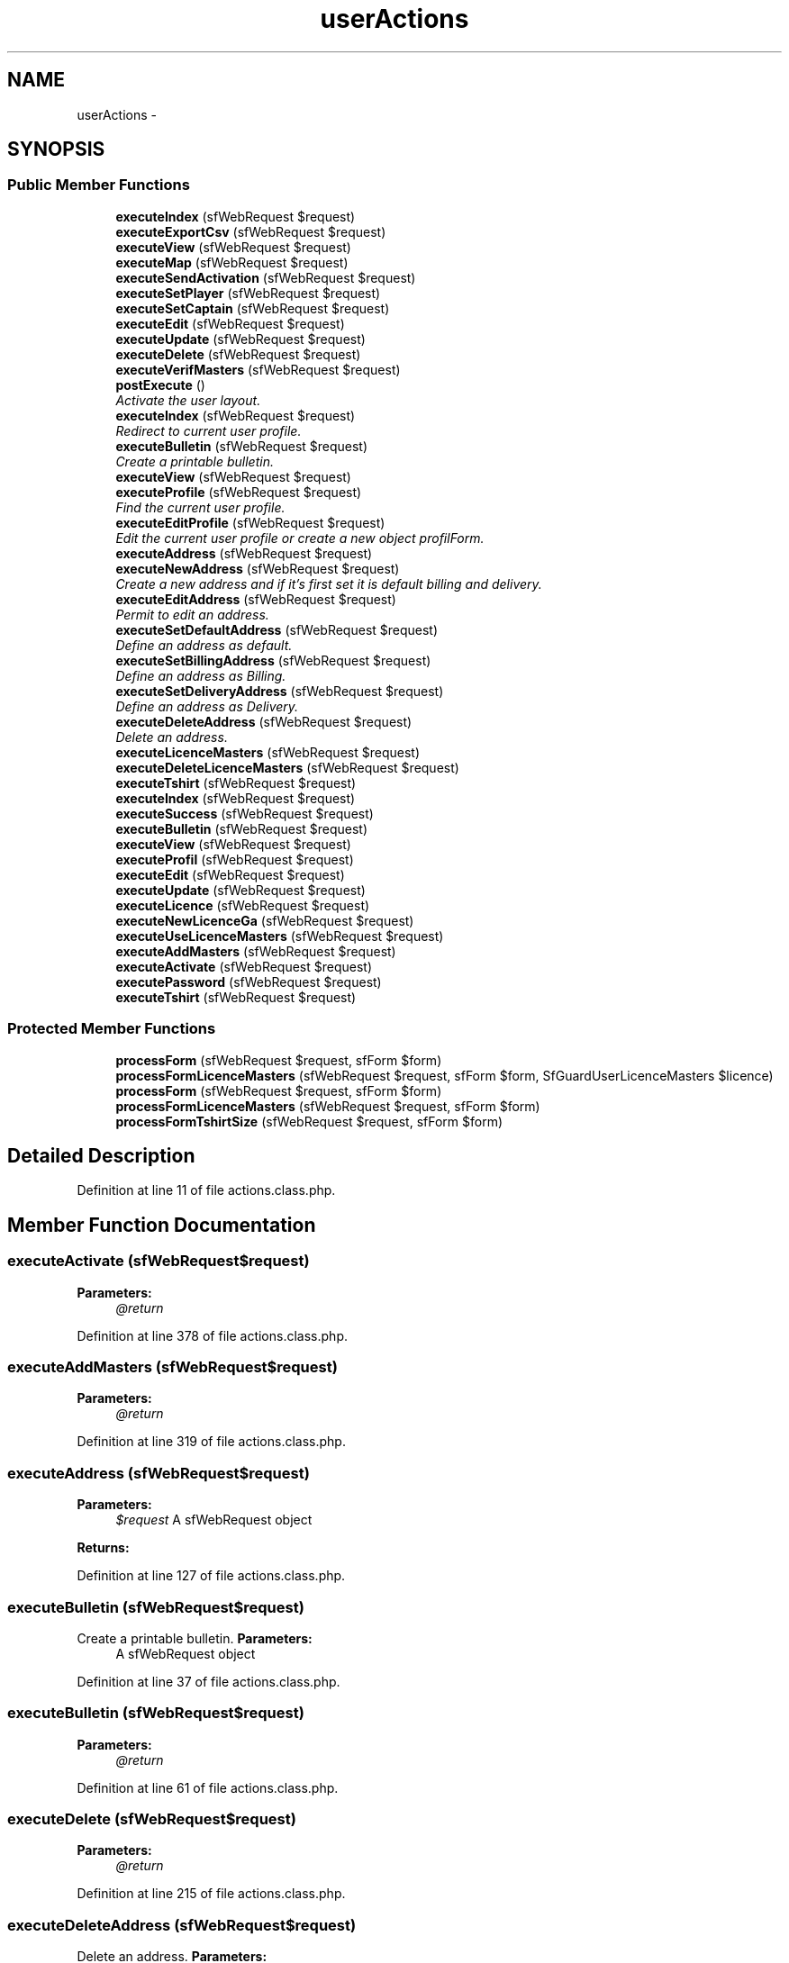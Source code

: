 .TH "userActions" 3 "Thu Jun 6 2013" "Lufy" \" -*- nroff -*-
.ad l
.nh
.SH NAME
userActions \- 
.SH SYNOPSIS
.br
.PP
.SS "Public Member Functions"

.in +1c
.ti -1c
.RI "\fBexecuteIndex\fP (sfWebRequest $request)"
.br
.ti -1c
.RI "\fBexecuteExportCsv\fP (sfWebRequest $request)"
.br
.ti -1c
.RI "\fBexecuteView\fP (sfWebRequest $request)"
.br
.ti -1c
.RI "\fBexecuteMap\fP (sfWebRequest $request)"
.br
.ti -1c
.RI "\fBexecuteSendActivation\fP (sfWebRequest $request)"
.br
.ti -1c
.RI "\fBexecuteSetPlayer\fP (sfWebRequest $request)"
.br
.ti -1c
.RI "\fBexecuteSetCaptain\fP (sfWebRequest $request)"
.br
.ti -1c
.RI "\fBexecuteEdit\fP (sfWebRequest $request)"
.br
.ti -1c
.RI "\fBexecuteUpdate\fP (sfWebRequest $request)"
.br
.ti -1c
.RI "\fBexecuteDelete\fP (sfWebRequest $request)"
.br
.ti -1c
.RI "\fBexecuteVerifMasters\fP (sfWebRequest $request)"
.br
.ti -1c
.RI "\fBpostExecute\fP ()"
.br
.RI "\fIActivate the user layout\&. \fP"
.ti -1c
.RI "\fBexecuteIndex\fP (sfWebRequest $request)"
.br
.RI "\fIRedirect to current user profile\&. \fP"
.ti -1c
.RI "\fBexecuteBulletin\fP (sfWebRequest $request)"
.br
.RI "\fICreate a printable bulletin\&. \fP"
.ti -1c
.RI "\fBexecuteView\fP (sfWebRequest $request)"
.br
.ti -1c
.RI "\fBexecuteProfile\fP (sfWebRequest $request)"
.br
.RI "\fIFind the current user profile\&. \fP"
.ti -1c
.RI "\fBexecuteEditProfile\fP (sfWebRequest $request)"
.br
.RI "\fIEdit the current user profile or create a new object profilForm\&. \fP"
.ti -1c
.RI "\fBexecuteAddress\fP (sfWebRequest $request)"
.br
.ti -1c
.RI "\fBexecuteNewAddress\fP (sfWebRequest $request)"
.br
.RI "\fICreate a new address and if it's first set it is default billing and delivery\&. \fP"
.ti -1c
.RI "\fBexecuteEditAddress\fP (sfWebRequest $request)"
.br
.RI "\fIPermit to edit an address\&. \fP"
.ti -1c
.RI "\fBexecuteSetDefaultAddress\fP (sfWebRequest $request)"
.br
.RI "\fIDefine an address as default\&. \fP"
.ti -1c
.RI "\fBexecuteSetBillingAddress\fP (sfWebRequest $request)"
.br
.RI "\fIDefine an address as Billing\&. \fP"
.ti -1c
.RI "\fBexecuteSetDeliveryAddress\fP (sfWebRequest $request)"
.br
.RI "\fIDefine an address as Delivery\&. \fP"
.ti -1c
.RI "\fBexecuteDeleteAddress\fP (sfWebRequest $request)"
.br
.RI "\fIDelete an address\&. \fP"
.ti -1c
.RI "\fBexecuteLicenceMasters\fP (sfWebRequest $request)"
.br
.ti -1c
.RI "\fBexecuteDeleteLicenceMasters\fP (sfWebRequest $request)"
.br
.ti -1c
.RI "\fBexecuteTshirt\fP (sfWebRequest $request)"
.br
.ti -1c
.RI "\fBexecuteIndex\fP (sfWebRequest $request)"
.br
.ti -1c
.RI "\fBexecuteSuccess\fP (sfWebRequest $request)"
.br
.ti -1c
.RI "\fBexecuteBulletin\fP (sfWebRequest $request)"
.br
.ti -1c
.RI "\fBexecuteView\fP (sfWebRequest $request)"
.br
.ti -1c
.RI "\fBexecuteProfil\fP (sfWebRequest $request)"
.br
.ti -1c
.RI "\fBexecuteEdit\fP (sfWebRequest $request)"
.br
.ti -1c
.RI "\fBexecuteUpdate\fP (sfWebRequest $request)"
.br
.ti -1c
.RI "\fBexecuteLicence\fP (sfWebRequest $request)"
.br
.ti -1c
.RI "\fBexecuteNewLicenceGa\fP (sfWebRequest $request)"
.br
.ti -1c
.RI "\fBexecuteUseLicenceMasters\fP (sfWebRequest $request)"
.br
.ti -1c
.RI "\fBexecuteAddMasters\fP (sfWebRequest $request)"
.br
.ti -1c
.RI "\fBexecuteActivate\fP (sfWebRequest $request)"
.br
.ti -1c
.RI "\fBexecutePassword\fP (sfWebRequest $request)"
.br
.ti -1c
.RI "\fBexecuteTshirt\fP (sfWebRequest $request)"
.br
.in -1c
.SS "Protected Member Functions"

.in +1c
.ti -1c
.RI "\fBprocessForm\fP (sfWebRequest $request, sfForm $form)"
.br
.ti -1c
.RI "\fBprocessFormLicenceMasters\fP (sfWebRequest $request, sfForm $form, SfGuardUserLicenceMasters $licence)"
.br
.ti -1c
.RI "\fBprocessForm\fP (sfWebRequest $request, sfForm $form)"
.br
.ti -1c
.RI "\fBprocessFormLicenceMasters\fP (sfWebRequest $request, sfForm $form)"
.br
.ti -1c
.RI "\fBprocessFormTshirtSize\fP (sfWebRequest $request, sfForm $form)"
.br
.in -1c
.SH "Detailed Description"
.PP 
Definition at line 11 of file actions\&.class\&.php\&.
.SH "Member Function Documentation"
.PP 
.SS "executeActivate (sfWebRequest$request)"
\fBParameters:\fP
.RS 4
\fI@return\fP 
.RE
.PP

.PP
Definition at line 378 of file actions\&.class\&.php\&.
.SS "executeAddMasters (sfWebRequest$request)"
\fBParameters:\fP
.RS 4
\fI@return\fP 
.RE
.PP

.PP
Definition at line 319 of file actions\&.class\&.php\&.
.SS "executeAddress (sfWebRequest$request)"
\fBParameters:\fP
.RS 4
\fI$request\fP A sfWebRequest object 
.RE
.PP
\fBReturns:\fP
.RS 4
.RE
.PP

.PP
Definition at line 127 of file actions\&.class\&.php\&.
.SS "executeBulletin (sfWebRequest$request)"

.PP
Create a printable bulletin\&. \fBParameters:\fP
.RS 4
\fI\fP A sfWebRequest object 
.RE
.PP

.PP
Definition at line 37 of file actions\&.class\&.php\&.
.SS "executeBulletin (sfWebRequest$request)"
\fBParameters:\fP
.RS 4
\fI@return\fP 
.RE
.PP

.PP
Definition at line 61 of file actions\&.class\&.php\&.
.SS "executeDelete (sfWebRequest$request)"
\fBParameters:\fP
.RS 4
\fI@return\fP 
.RE
.PP

.PP
Definition at line 215 of file actions\&.class\&.php\&.
.SS "executeDeleteAddress (sfWebRequest$request)"

.PP
Delete an address\&. \fBParameters:\fP
.RS 4
\fI$request\fP A sfWebRequest object 
.RE
.PP
\fBReturns:\fP
.RS 4
Redirect and Flash address 
.RE
.PP

.PP
Definition at line 255 of file actions\&.class\&.php\&.
.SS "executeDeleteLicenceMasters (sfWebRequest$request)"
\fBParameters:\fP
.RS 4
\fI@return\fP 
.RE
.PP

.PP
Definition at line 318 of file actions\&.class\&.php\&.
.SS "executeEdit (sfWebRequest$request)"
\fBParameters:\fP
.RS 4
\fI@return\fP 
.RE
.PP

.PP
Definition at line 170 of file actions\&.class\&.php\&.
.SS "executeEdit (sfWebRequest$request)"
\fBParameters:\fP
.RS 4
\fI@return\fP 
.RE
.PP

.PP
Definition at line 188 of file actions\&.class\&.php\&.
.SS "executeEditAddress (sfWebRequest$request)"

.PP
Permit to edit an address\&. \fBParameters:\fP
.RS 4
\fI$request\fP A sfWebRequest object 
.RE
.PP
\fBReturns:\fP
.RS 4
Redirect 
.RE
.PP

.PP
Definition at line 166 of file actions\&.class\&.php\&.
.SS "executeEditProfile (sfWebRequest$request)"

.PP
Edit the current user profile or create a new object profilForm\&. \fBParameters:\fP
.RS 4
\fI$request\fP A sfWebRequest object 
.RE
.PP
\fBReturns:\fP
.RS 4
Redirect 
.RE
.PP

.PP
Definition at line 107 of file actions\&.class\&.php\&.
.SS "executeExportCsv (sfWebRequest$request)"
\fBParameters:\fP
.RS 4
\fI@return\fP 
.RE
.PP

.PP
Definition at line 32 of file actions\&.class\&.php\&.
.SS "executeIndex (sfWebRequest$request)"
\fBParameters:\fP
.RS 4
\fI@return\fP 
.RE
.PP

.PP
Definition at line 19 of file actions\&.class\&.php\&.
.SS "executeIndex (sfWebRequest$request)"
\fBParameters:\fP
.RS 4
\fI@return\fP 
.RE
.PP

.PP
Definition at line 19 of file actions\&.class\&.php\&.
.SS "executeIndex (sfWebRequest$request)"

.PP
Redirect to current user profile\&. \fBParameters:\fP
.RS 4
\fI$request\fP A sfWebRequest object 
.RE
.PP
\fBReturns:\fP
.RS 4
Redirect 
.RE
.PP

.PP
Definition at line 28 of file actions\&.class\&.php\&.
.SS "executeLicence (sfWebRequest$request)"
\fBParameters:\fP
.RS 4
\fI@return\fP 
.RE
.PP

.PP
Definition at line 216 of file actions\&.class\&.php\&.
.SS "executeLicenceMasters (sfWebRequest$request)"
\fBParameters:\fP
.RS 4
\fI@return\fP 
.RE
.PP

.PP
Definition at line 292 of file actions\&.class\&.php\&.
.SS "executeMap (sfWebRequest$request)"
\fBParameters:\fP
.RS 4
\fI@return\fP 
.RE
.PP

.PP
Definition at line 105 of file actions\&.class\&.php\&.
.SS "executeNewAddress (sfWebRequest$request)"

.PP
Create a new address and if it's first set it is default billing and delivery\&. \fBParameters:\fP
.RS 4
\fI$request\fP A sfWebRequest object 
.RE
.PP
\fBReturns:\fP
.RS 4
Redirect 
.RE
.PP

.PP
Definition at line 137 of file actions\&.class\&.php\&.
.SS "executeNewLicenceGa (sfWebRequest$request)"
\fBParameters:\fP
.RS 4
\fI@return\fP 
.RE
.PP

.PP
Definition at line 238 of file actions\&.class\&.php\&.
.SS "executePassword (sfWebRequest$request)"

.PP
Definition at line 409 of file actions\&.class\&.php\&.
.SS "executeProfil (sfWebRequest$request)"
\fBParameters:\fP
.RS 4
\fI@return\fP 
.RE
.PP

.PP
Definition at line 156 of file actions\&.class\&.php\&.
.SS "executeProfile (sfWebRequest$request)"

.PP
Find the current user profile\&. \fBParameters:\fP
.RS 4
\fI$request\fP A sfWebRequest object 
.RE
.PP

.PP
Definition at line 97 of file actions\&.class\&.php\&.
.SS "executeSendActivation (sfWebRequest$request)"
\fBParameters:\fP
.RS 4
\fI@return\fP 
.RE
.PP

.PP
Definition at line 125 of file actions\&.class\&.php\&.
.SS "executeSetBillingAddress (sfWebRequest$request)"

.PP
Define an address as Billing\&. \fBParameters:\fP
.RS 4
\fI$request\fP A sfWebRequest object 
.RE
.PP
\fBReturns:\fP
.RS 4
Redirect 
.RE
.PP

.PP
Definition at line 209 of file actions\&.class\&.php\&.
.SS "executeSetCaptain (sfWebRequest$request)"
\fBParameters:\fP
.RS 4
\fI@return\fP 
.RE
.PP

.PP
Definition at line 170 of file actions\&.class\&.php\&.
.SS "executeSetDefaultAddress (sfWebRequest$request)"

.PP
Define an address as default\&. \fBParameters:\fP
.RS 4
\fI$request\fP A sfWebRequest object 
.RE
.PP
\fBReturns:\fP
.RS 4
Redirect 
.RE
.PP

.PP
Definition at line 186 of file actions\&.class\&.php\&.
.SS "executeSetDeliveryAddress (sfWebRequest$request)"

.PP
Define an address as Delivery\&. \fBParameters:\fP
.RS 4
\fI$request\fP A sfWebRequest object 
.RE
.PP
\fBReturns:\fP
.RS 4
Redirect 
.RE
.PP

.PP
Definition at line 232 of file actions\&.class\&.php\&.
.SS "executeSetPlayer (sfWebRequest$request)"
\fBParameters:\fP
.RS 4
\fI@return\fP 
.RE
.PP

.PP
Definition at line 152 of file actions\&.class\&.php\&.
.SS "executeSuccess (sfWebRequest$request)"
\fBParameters:\fP
.RS 4
\fI@return\fP 
.RE
.PP

.PP
Definition at line 50 of file actions\&.class\&.php\&.
.SS "executeTshirt (sfWebRequest$request)"
\fBParameters:\fP
.RS 4
\fI@return\fP 
.RE
.PP

.PP
Definition at line 365 of file actions\&.class\&.php\&.
.SS "executeTshirt (sfWebRequest$request)"
\fBParameters:\fP
.RS 4
\fI@return\fP 
.RE
.PP

.PP
Definition at line 424 of file actions\&.class\&.php\&.
.SS "executeUpdate (sfWebRequest$request)"
\fBParameters:\fP
.RS 4
\fI@return\fP 
.RE
.PP

.PP
Definition at line 184 of file actions\&.class\&.php\&.
.SS "executeUpdate (sfWebRequest$request)"
\fBParameters:\fP
.RS 4
\fI@return\fP 
.RE
.PP

.PP
Definition at line 199 of file actions\&.class\&.php\&.
.SS "executeUseLicenceMasters (sfWebRequest$request)"
\fBParameters:\fP
.RS 4
\fI@return\fP 
.RE
.PP

.PP
Definition at line 293 of file actions\&.class\&.php\&.
.SS "executeVerifMasters (sfWebRequest$request)"
\fBParameters:\fP
.RS 4
\fI@return\fP 
.RE
.PP

.PP
Definition at line 246 of file actions\&.class\&.php\&.
.SS "executeView (sfWebRequest$request)"
\fBParameters:\fP
.RS 4
\fI@return\fP 
.RE
.PP

.PP
Definition at line 59 of file actions\&.class\&.php\&.
.SS "executeView (sfWebRequest$request)"
\fBParameters:\fP
.RS 4
\fI@return\fP 
.RE
.PP

.PP
Definition at line 89 of file actions\&.class\&.php\&.
.SS "executeView (sfWebRequest$request)"
\fBParameters:\fP
.RS 4
\fI@return\fP 
.RE
.PP

.PP
Definition at line 114 of file actions\&.class\&.php\&.
.SS "postExecute ()"

.PP
Activate the user layout\&. 
.PP
Definition at line 18 of file actions\&.class\&.php\&.
.SS "processForm (sfWebRequest$request, sfForm$form)\fC [protected]\fP"
\fBParameters:\fP
.RS 4
\fI@return\fP 
.RE
.PP

.PP
Definition at line 199 of file actions\&.class\&.php\&.
.SS "processForm (sfWebRequest$request, sfForm$form)\fC [protected]\fP"
\fBParameters:\fP
.RS 4
\fI@return\fP 
.RE
.PP

.PP
Definition at line 230 of file actions\&.class\&.php\&.
.SS "processFormLicenceMasters (sfWebRequest$request, sfForm$form, SfGuardUserLicenceMasters$licence)\fC [protected]\fP"
\fBParameters:\fP
.RS 4
\fI@return\fP 
.RE
.PP

.PP
Definition at line 331 of file actions\&.class\&.php\&.
.SS "processFormLicenceMasters (sfWebRequest$request, sfForm$form)\fC [protected]\fP"
\fBParameters:\fP
.RS 4
\fI@return\fP 
.RE
.PP

.PP
Definition at line 339 of file actions\&.class\&.php\&.
.SS "processFormTshirtSize (sfWebRequest$request, sfForm$form)\fC [protected]\fP"
\fBParameters:\fP
.RS 4
\fI@return\fP 
.RE
.PP

.PP
Definition at line 449 of file actions\&.class\&.php\&.

.SH "Author"
.PP 
Generated automatically by Doxygen for Lufy from the source code\&.
